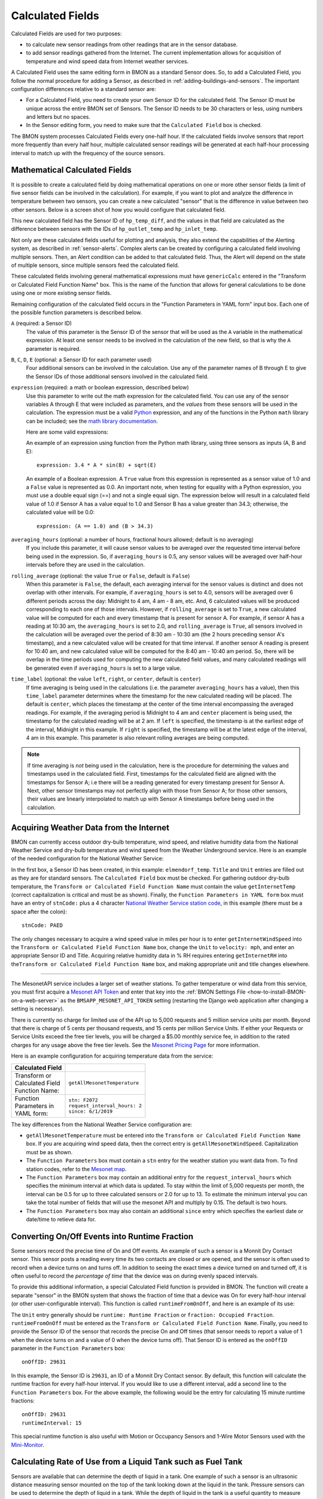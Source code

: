 .. _calculated-fields:
Calculated Fields
=================

Calculated Fields are used for two purposes:

*  to calculate new sensor readings from other readings that are in the
   sensor database.
*  to add sensor readings gathered from the Internet. The current
   implementation allows for acquisition of temperature and wind speed
   data from Internet weather services.

A Calculated Field uses the same editing form in BMON as a standard
Sensor does. So, to add a Calculated Field, you follow the normal
procedure for adding a Sensor, as described in :ref:`adding-buildings-and-sensors`. 
The important configuration differences
relative to a standard sensor are:

*  For a Calculated Field, you need to create your own Sensor ID for the
   calculated field. The Sensor ID must be unique across the entire BMON
   set of Sensors. The Sensor ID needs to be 30 characters or less,
   using numbers and letters but no spaces.
*  In the Sensor editing form, you need to make sure that the
   ``Calculated Field`` box is checked.

The BMON system processes Calculated Fields every one-half hour. If the
calculated fields involve sensors that report more frequently than every
half hour, multiple calculated sensor readings will be generated at each
half-hour processing interval to match up with the frequency of the
source sensors.

.. _math-calc-field:

Mathematical Calculated Fields
------------------------------

It is possible to create a calculated field by doing mathematical 
operations on one or more other sensor fields (a limit of five sensor
fields can be involved in the calculation).  For example, if you want to
plot and analyze the difference in temperature between two sensors, you
can create a new calculated "sensor" that is the difference in value
between two other sensors.  Below is a screen shot of how you would 
configure that calculated field.

.. image:: /_static/genericCalc_01.png
    :align: center

This new calculated field has the Sensor ID of ``hp_temp_diff``, and the
values in that field are calculated as the difference between sensors
with the IDs of ``hp_outlet_temp`` and ``hp_inlet_temp``.

Not only are these calculated fields useful for plotting and analysis, they
also extend the capabilities of the Alerting system, as described in
:ref:`sensor-alerts`.  Complex alerts can be created by configuring a calculated
field involving multiple sensors.  Then, an Alert condition can be added to that
calculated field.  Thus, the Alert will depend on the state of multiple sensors,
since multiple sensors feed the calculated field.

These calculated fields involving general mathematical expressions must have
``genericCalc`` entered in the "Transform or Calculated Field Function Name" box.
This is the name of the function that allows for general calculations to be 
done using one or more existing sensor fields.

Remaining configuration of the calculated field occurs in the "Function 
Parameters in YAML form" input box.  Each one of the possible function
parameters is described below.

``A`` (required: a Sensor ID)
  The value of this parameter is the Sensor ID of the sensor
  that will be used as the ``A`` variable in the mathematical expression.  At least
  one sensor needs to be involved in the calculation of the new field, so that is
  why the ``A`` parameter is required.

``B``, ``C``, ``D``, ``E`` (optional: a Sensor ID for each parameter used)
  Four additional sensors can be involved in the calculation.  Use any of the parameter
  names of B through E to give the Sensor IDs of those additional sensors involved
  in the calculated field.

``expression`` (required: a math or boolean expression, described below)
  Use this parameter to write out the math expression for the calculated field.
  You can use any of the sensor variables A through E that were included as 
  parameters, and the *values* from these sensors will be used in the calculation. The
  expression must be a valid `Python <https://www.python.org/>`_ expression, and 
  any of the functions in the Python ``math`` library can be included; see
  the `math library documentation <https://docs.python.org/2/library/math.html#module-math>`_.

  Here are some valid expressions:

  An example of an expression using function from the Python math library, using
  three sensors as inputs (A, B and E)::

    expression: 3.4 * A * sin(B) + sqrt(E)

  An example of a Boolean expression.  A ``True`` value from this expression is
  represented as a sensor value of 1.0 and a ``False`` value is represented as
  0.0.  An important note, when testing for equality with a Python expression, you
  must use a double equal sign (==) and not a single equal sign.  The expression below
  will result in a calculated field value of 1.0 if Sensor A has a value equal to 1.0 and
  Sensor B has a value greater than 34.3; otherwise, the calculated value will be 0.0::

    expression: (A == 1.0) and (B > 34.3)

``averaging_hours`` (optional: a number of hours, fractional hours allowed; default is no averaging)
  If you include this parameter, it will cause sensor values to be averaged over 
  the requested time interval before being used in the expression.  So, if 
  ``averaging_hours`` is 0.5, any sensor values will be averaged over half-hour intervals
  before they are used in the calculation.

``rolling_average`` (optional: the value ``True`` or ``False``, default is ``False``)
  When this parameter is ``False``, the default, each averaging interval for the sensor
  values is distinct and does not overlap with other intervals.  For example, if 
  ``averaging_hours`` is set to 4.0, sensors will be averaged over 6 different periods
  across the day: Midnight to 4 am, 4 am - 8 am, etc.  And, 6 calculated values will
  be produced corresponding to each one of those intervals.  However, if ``rolling_average``
  is set to ``True``, a new calculated value will be computed for each and every
  timestamp that is present for sensor A.  For example, if sensor A has a reading 
  at 10:30 am, the ``averaging_hours`` is set to 2.0, and ``rolling_average`` is 
  ``True``, all sensors involved in the calculation will be averaged over the period
  of 8:30 am - 10:30 am (the 2 hours preceding sensor A's timestamp), and a new calculated
  value will be created for that time interval.  If another sensor A reading is
  present for 10:40 am, and new calculated value will be computed for the 8:40 am -
  10:40 am period.  So, there will be overlap in the time periods used for computing the
  new calculated field values, and many calculated readings will be generated even if
  ``averaging_hours`` is set to a large value.

``time_label`` (optional: the value ``left``, ``right``, or ``center``, default is ``center``)
  If time averaging is being used in the calculations (i.e. the parameter ``averaging_hours`` has
  a value), then this ``time_label`` parameter determines where the timestamp for the new
  calculated reading will be placed.  The default is ``center``, which places the 
  timestamp at the center of the time interval encompassing the averaged readings.  For
  example, if the averaging period is Midnight to 4 am and ``center`` placement is being
  used, the timestamp for the calculated reading will be at 2 am.  If ``left``
  is specified, the timestamp is at the earliest edge of the interval, Midnight in this
  example.  If ``right`` is specified, the timestamp will be at the latest edge of the
  interval, 4 am in this example.  This parameter is also relevant rolling averages
  are being computed.

.. note:: If time averaging is *not* being used in the calculation, here is the procedure
  for determining the values and timestamps used in the calculated field.  First,
  timestamps for the calculated field are aligned with the timestamps for Sensor A;
  i.e there will be a reading generated for every timestamp present for Sensor A.
  Next, other sensor timestamps may not perfectly align with those from Sensor A;
  for those other sensors, their values are linearly interpolated to match up with
  Sensor A timestamps before being used in the calculation.


Acquiring Weather Data from the Internet
----------------------------------------

BMON can currently access outdoor dry-bulb temperature, wind speed, and
relative humidity data from the National Weather Service and dry-bulb
temperature and wind speed from the Weather Underground service. Here is
an example of the needed configuration for the National Weather Service:

.. image:: /_static/calc_ex1.png
    :align: center

In the first box, a Sensor ID has been created, in this example:
``elmendorf_temp``. ``Title`` and ``Unit`` entries are filled out as
they are for standard sensors. The ``Calculated Field`` box must be
checked. For gathering outdoor dry-bulb temperature, the
``Transform or Calculated Field Function Name`` must contain the value
``getInternetTemp`` (correct capitalization is critical and must be as
shown). Finally, the ``Function Parameters in YAML form`` box must have
an entry of ``stnCode:`` plus a 4 character `National Weather Service
station code <https://www.weather.gov/arh/stationlist>`_, in this example (there must be
a space after the colon):

::

    stnCode: PAED

The only changes necessary to acquire a wind speed value in miles per
hour is to enter ``getInternetWindSpeed`` into the
``Transform or Calculated Field Function Name`` box, change the ``Unit``
to ``velocity: mph``, and enter an appropriate Sensor ID and Title.
Acquiring relative humidity data in % RH requires entering
``getInternetRH`` into
the\ ``Transform or Calculated Field Function Name`` box, and making
appropriate unit and title changes elsewhere.

--------------

The MesonetAPI service includes a larger set of weather stations.
To gather temperature or wind data from this service, you must first acquire a 
`Mesonet API Token <https://developers.synopticdata.com/signup/>`_ and enter
that key into the :ref:`BMON Settings File <how-to-install-BMON-on-a-web-server>` 
as the ``BMSAPP_MESONET_API_TOKEN`` setting (restarting the Django web
application after changing a setting is necessary).

There is currently no charge for limited use of the API up to 5,000 requests
and 5 million service units per month. Beyond that  there is charge of 
5 cents per thousand requests, and 15 cents per million Service Units.
If either your Requests or Service Units exceed the free tier levels, 
you will be charged a $5.00 monthly service fee, in addition to the rated 
charges for any usage above the free tier levels. See the `Mesonet Pricing
Page <https://developers.synopticdata.com/mesonet/pricing/>`_ for more information.

Here is an example configuration for acquiring temperature data from the
service:

+-------------------+---------------------------------------------+
| Calculated Field  |                                             |
+===================+=============================================+
|| Transform or     || ``getAllMesonetTemperature``               |
|| Calculated Field |                                             |
|| Function Name:   |                                             |
+-------------------+---------------------------------------------+
|| Function         || ``stn: F2072``                             |
|| Parameters in    || ``request_interval_hours: 2``              |
|| YAML form:       || ``since: 6/1/2019``                        |
+-------------------+---------------------------------------------+

The key differences from the National Weather Service configuration are:

*  ``getAllMesonetTemperature`` must be entered into the
   ``Transform or Calculated Field Function Name`` box. If you are
   acquiring wind speed data, then the correct entry is
   ``getAllMesonetWindSpeed``. Capitalization must be as shown.
*  The ``Function Parameters`` box must contain a ``stn`` entry for the
   weather station you want data from. To find station codes, refer to
   the `Mesonet map <http://www.wrh.noaa.gov/map/?&zoom=5&scroll_zoom=false&center=62.0,-150.0&boundaries=false,false,false,false,false,false,false,false,false&tab=observation&obs=true&obs_type=weather&elements=temp,wind,gust&temp_filter=-80,130&gust_filter=0,150&rh_filter=0,100&elev_filter=-300,14000&precip_filter=0.01,18&obs_popup=false&obs_density=60&obs_provider=ALL>`_.
*  The ``Function Parameters`` box may contain an additional entry for the
   ``request_interval_hours`` which specifies the minimum interval at which
   data is updated. To stay within the limit of 5,000 requests per month, the
   interval can be 0.5 for up to three calculated sensors or 2.0 for up to 13.
   To estimate the minimum interval you can take the total number of fields
   that will use the mesonet API and multiply by 0.15. The default is two hours.
*  The ``Function Parameters`` box may also contain an additional ``since`` entry
   which specifies the earliest date or date/time to retieve data for.
   
Converting On/Off Events into Runtime Fraction
----------------------------------------------

Some sensors record the precise time of On and Off events. An example of
such a sensor is a Monnit Dry Contact sensor. This sensor posts a
reading every time its two contacts are closed or are opened, and the
sensor is often used to record when a device turns on and turns off. In
addition to seeing the exact times a device turned on and turned off,
it is often useful to record the *percentage of time* that the device
was on during evenly spaced intervals.

To provide this additional information, a special Calculated Field
function is provided in BMON. The function will create a separate
"sensor" in the BMON system that shows the fraction of time that a
device was On for every half-hour interval (or other user-configurable
interval). This function is called ``runtimeFromOnOff``, and here is an
example of its use:

.. image:: /_static/calc_ex3.png
    :align: center

The ``Unit`` entry generally should be ``runtime: Runtime Fraction`` or
``fraction: Occupied Fraction``. ``runtimeFromOnOff`` must be entered as
the ``Transform or Calculated Field Function Name``. Finally, you need
to provide the Sensor ID of the sensor that records the precise On and
Off times (that sensor needs to report a value of 1 when the device
turns on and a value of 0 when the device turns off). That Sensor ID is
entered as the ``onOffID`` parameter in the ``Function Parameters`` box::

    onOffID: 29631

In this example, the Sensor ID is ``29631``, an ID of a Monnit Dry
Contact sensor. By default, this function will calculate the runtime
fraction for every half-hour interval. If you would like to use a
different interval, add a second line to the ``Function Parameters``
box. For the above example, the following would be the entry for
calculating 15 minute runtime fractions::

    onOffID: 29631
    runtimeInterval: 15

This special runtime function is also useful with Motion or Occupancy
Sensors and 1-Wire Motor Sensors used with the `Mini-Monitor 
<http://mini-monitor-documentation.readthedocs.io/en/latest/>`_.

Calculating Rate of Use from a Liquid Tank such as Fuel Tank
------------------------------------------------------------

Sensors are available that can determine the depth of liquid in a tank.  One
example of such a sensor is an ultrasonic distance measuring sensor mounted on
the top of the tank looking down at the liquid in the tank.  Pressure sensors can
be used to determine the depth of liquid in a tank. While the depth of liquid in
the tank is a useful quantity to measure and display, it is also useful to know
how fast the liquid is leaving the tank; i.e. the rate-of-use of the liquid.

The ``tankUse`` calculated sensor function is available to create a new calculated
sensor that shows the rate-of-use from a tank.  The function needs two sensors to
supply the data for determining rate of use:

* A sensor that reports depth of liquid in the tank in inches.  For a distance-meansuring sensor
  mounted at the top of the tank looking downward, a sensor Transform can be entered,
  e.g. ``39.41 - val``, that converts the distance measured to the liquid surface into a
  liquid depth.  Determining the constant in this Transform can be done by recording a 
  liquid depth reading from a sight glass or a dipstick at a time when a sensor reading
  of the distance to liquid surface is available.  The 39.41 value in the prior formula was
  determined by adding a dipstick reading of 22.25 inches to a distance-to-liquid reading of
  17.16 inches.

* A sensor that measures the temperature near the tank, or on the tank wall. Liquids expand
  and contract with temperature, and some sensors themselves change their readings with
  temperature, so the ``tankUse`` function uses the temperature readings to factor out
  temperature impacts on the liquid depth measurement.

The screenshot below shows a basic use of the ``tankUse`` function:

.. image:: /_static/tank_use.png
    :align: center

The ``depth_sensor`` and ``temp_sensor`` parameters are required and give the Sensor IDs of
the two sensors previously described.  The depth sensor must report inches of liquid depth.
The temperature sensor can report in any units and be located on or near the tank (on the tank
is most accurate.)  The ``tank_model`` parameter identifies the model of tank being measured.
Only certain Greer tanks are known by the function, but other tanks can be modeled through
use of tank geometry parameters described below.  As set up above, this function will report
BTU/hour of usage from the tank, assuming the tank contains #1 Heating Oil.

Here is the full list of available parameters for the function:

``depth_sensor`` **Parameter, required**

The Sensor ID of the liquid depth sensor, which must report in inches.

``temp_sensor`` **Parameter, required**

The Sensor ID fo the temperature sensor, mounted on or in the tank (most accurate) or near
the tank.  The sensor can report in any units.

``tank_model`` **Parameter, optional**

The function needs to know the size and shape of the tank.  Certain models of tanks are
known by the function, and if your tank is one of those, this parameter can be
used to identify the tank model.  The following Above Ground Single Wall UL 142 tanks from
Greer are known by the function; the ``tank_model`` ID is shown:

* ``greer300``:  300 gallon Greer tank (horizontal, cylindrical)
* ``greer500``:  500 gallon Greer tank (horizontal, cylindrical)
* ``greer1000``: 1,000 gallon Green tank (horizontal, cylindrical)
* ``greer1500``: 1,000 gallon Green tank (horizontal, cylindrical)

If you do *not* specify a ``tank_model``, you must specify both a ``tank_gallons`` and
a ``tank_max_depth`` parameter, described below.

``tank_gallons`` **Parameter, optional**

If ``tank_model`` is not specified, you must provide the ``tank_gallons`` parameter, giving
the tank capacity measured in gallons.

``tank_max_depth`` **Parameter, optional**

If ``tank_model`` is not specified, you must provide the ``tank_max_depth`` parameter.
The function assumes that the tank is a horizontal, cylindrical tank, and this
``tank_max_depth`` parameter gives the liquid depth that occurs when the tank is full.
The parameter must expressed in inches.

``report_hours`` **Parameter, optional, default value: ``24``**

The function reports tank usage for fixed intervals of time.  This parameter controls how
long those intervals are.  The default value of 24 (expressed in hours) means that usage
will be reported for daily intervals.  Given current sensor technology, it is
recommended that ``report_hours`` values should be 24 or greater.  Sub-day resolution is
not accurate given the temperature and noise effects experienced by tank depth sensors.

``measure`` **Parameter, optional, default value: ``btu``**

The function can report rate-of-use from the tank in two different units of measure: BTU/hour
and gallons/hour.  To select BTU/hour, ``measure`` should be set to ``btu``, which is the
default.  To select gallons/hour, ``measure`` should be set to ``gallon``.

``fuel_btus`` **Parameter, optional, default value: ``137452``**

If the ``measure`` selected is ``btu``, this parameter gives the number of BTUs in a gallon
of tank fuel, defaulting to 137,452 BTUs/gallon.

Storing the Raw Count Values from a Rate-of-Change Sensor
---------------------------------------------------------

*Note*: this function is not needed with the current BMON release, as every
counter-type sensor that uses a "rate" transform will automatically generate
a second sensor that holds the cumulative count.  This sensor will have the
Sensor ID of the original sensor plus the suffix "_raw".

Counter type sensors generally use a Transform function to transform
the cumulative count registered by the sensor into a rate-of-change of
the quantity being sensed.  For example, a fuel meter will register the
total cumulative gallons of fuel consumed.  A Transform function is usually
applied to the cumulative gallon value to convert it to a rate of use per
hour or per day.  See the "Pulse Counter Transforms" section on the
:ref:`transform-expressions` page for further information.

However, somestimes it is desirable to also store the cumulative count
registered by the sensor, in addition to the rate of change.  The
``lastCount`` calculated function described in this section meets that
objective.  The screenshot below shows a typical configuration of the
calculated function.

.. image:: /_static/last_count.png
    :align: center

The only parameter necessary is the ``sensorID`` (Sensor ID) of the
rate-of-change sensor.  This calculated function will then acquire and store the
last raw count that was used by the sensor to determine the rate of change.

Note that calculated functions only run every 1/2 hour, so the time resolution
for these count values will be 1/2 hour, even if the counter reports at a more
frequent interval.

Acquiring Building Energy Usage Information from ARIS
-----------------------------------------------------

BMON can import building energy usage information from AHFC's Alaska
Retrofit Information System (ARIS). Configuring a sensor for the
imported data is very similar to the process for acquiring weather data
from the internet described above.

Using the administration interface, create a new Sensor ID. ``Title``
and ``Unit`` entries are filled out as they are for standard sensors.
The ``Calculated Field`` box must be checked. The
``Transform or Calculated Field Function Name`` must contain the value
``getUsageFromARIS`` (correct capitalization is critical and must be as
shown). Finally, the ``Function Parameters in YAML form`` box must have
an entry of ``building_id:`` (there must be a space after the colon)
with a valid building id number from the ARIS database, and an entry of
``energy_type_id:`` with a valid energy type value as described below.

Required Function Parameters in YAML form:

::

    building_id: 1
    energy_type_id: 1

Additional Optional Function Parameters in YAML form:

::

    energy_parameter: 'EnergyQuantity'
    energy_multiplier: 1
    expected_period_months: 1

``building_id`` **Parameter**

The easiest way to find a building_id value is to look on the
'Commercial REAL Form' in the ARIS user interface. When you select a
building the building_id should show up in the upper left corner of the
form.

``energy_type_id`` **Parameter**

Possible values for the energy_type_id parameter: 

* 1 Electric 
* 2 Natural Gas 
* 3 Propane
* 6 Coal 
* 7 Demand - Electric 
* 8 Demand - Nat Gas 
* 10 Steam District Ht 
* 11 Hot Wtr District Ht
* 12 Spruce Wood 
* 13 Birch Wood  
* 14 #1 Fuel Oil 
* 15 #2 Fuel Oil

``energy_parameter`` **Optional Parameter**

The energy_parameter specifies which value will be read from the ARIS
database: 

* EnergyQuantity: The amount of energy used 
* DollarCost: The cost of energy for the given month  
* DemandUse: The amount of energy demand 
* DemandCost: The cost of energy demand for the given month, in dollars

A value of 'EnergyQuantity' will be used by default if you don't include
this parameter.

``energy_multiplier`` **Optional Parameter**

The energy_multiplier is a multiplier that is used to scale the value
that is read from the ARIS database. If you don't include the parameter,
a value of 1.0 will be used by default. The value that is stored is
calculated as:

*  For EnergyQuantity:
   ``[stored value] = [value from ARIS] * energy_multiplier / [total hours in the read period]``
*  For Costs:
   ``[stored value] = [value from ARIS] * energy_multiplier / [standard length months in the read period]``
*  For DemandUse:
   ``[stored value] = [value from ARIS] * energy_multiplier``

``expected_period_months`` **Optional Parameter**

In rare cases where the normal read period for the energy usage is something other
than one month, you can enter a different number of months using this
parameter. This value is used for estimating the previous read date when
the date wasn't set for the previous entry in ARIS, and for detecting
missing data when the previous read date is more than 1.75 * [expected
period months] earlier than the current read date.

Additional Required Settings
~~~~~~~~~~~~~~~~~~~~~~~~~~~~

To use the BMON ARIS functionality you need to enter the URL, Username
and Password in your installation's settings.py file. The required
settings parameters are:

*  ``BMSAPP_ARIS_URL``
*  ``BMSAPP_ARIS_USERNAME``
*  ``BMSAPP_ARIS_PASSWORD``

Estimating Pellet Consumption and Heat Output of an Okofen Pellet Boiler
------------------------------------------------------------------------

A `Periodic
Script <https://github.com/alanmitchell/bmon/wiki/Periodic-Scripts#collect-data-from-okofen-wood-pellet-boilers>`_
is available to collect data from Okofen Wood Pellet Boilers. One of the
Sensors indicates the Status of the boiler (the P241 sensor).
If the Boiler Status is in state 5 or 6, then the boiler is firing,
consuming pellets, and producing heat. A special calculated field has
been created, ``OkoValueFromStatus``, that allows you to create a new
field showing the pellet consumption rate or the heat output rate of the
boiler for every 5 minute interval. Here is an example of the function
in use:

.. image:: /_static/oko_value_func.png
    :align: center

There are the two critical parameters that should be provided for the
function, shown here with example values::

    statusID: HainesSrCtr_P241
    value: 127.17

The ``statusID`` parameter gives the Sensor ID of the boiler's Status
sensor. For the example, the Sensor ID is ``HainesSrCtr_P241``. When
this sensor reads a value of 5 or 6, the Okofen boiler is firing.

The ``value`` parameter is the pellet consumption rate or heat output
rate that occurs when the boiler is firing. For this example, that rate
is 127.17 pounds per day of pellets (the units were specified in the
``Unit`` entry of the sensor).

The calculated field will generate pellet consumption rates or heat
output rates for each 5 minute interval spanning the available Status
data set. It is often useful to the use the ``Data Averaging`` feature
of the ``Plot Sensor Values over Time`` graph to see the average rates
across day, week, or monthly periods.

Deprecated Calculated Field Functions
-------------------------------------

.. warning:: Deprecated functions are described below and are present for backward
    compatibility.  Instead, use the ``genericCalc`` feature, described earlier in this
    document, for new work.

Prior to development of the ``genericCalc`` function described above, 
calculated fields were only possible for a few different types of mathematical
expressions.  These specific types of calculated fields are described in this
section, however, the ``genericCalc`` approach should be used in their place;
the functions below are left available for backward compatibility reasons.
The table below shows these functions and use of the functions is explained in
the section following the table.

+------------------+----------------------------------------------------------------+
| Function Name    | Expression Performed                                           |
+==================+================================================================+
| linear           | | ``slope * val + offset``                                     |
|                  | |                                                              |
|                  | | ``slope``  default is 1.0                                    |
|                  | | ``offset`` default is 0.0                                    |
+------------------+----------------------------------------------------------------+
| AminusB          | | ``A - B``                                                    |
+------------------+----------------------------------------------------------------+
| AplusBplusCplusD | | ``A + B + C + D``                                            |
|                  | |                                                              |
|                  | | ``C`` default is 0.0                                         |
|                  | | ``D`` default is 0.0                                         |
+------------------+----------------------------------------------------------------+
| fluidHeatFlow    | | ``flow * (Thot - Tcold  * multiplier * (1.0-heat_recovery)`` |
|                  | |                                                              |
|                  | | ``heat_recovery`` default is 0.0                             |
+------------------+----------------------------------------------------------------+


Each one of these functions can create a Calculated Field based by
applying a mathematical expression to a number of variables. The
mathematical expression that is used is shown in the
``Expression Performed`` column of the table above. Each expression has
a number of variables. Each variable can either be a number or Sensor ID
(at least *one* of the variables *must* be a Sensor ID). Variables may
have default values, as indicated in the table above. If a variable has
a default value, it does not need to appear in the
``Function Parameters`` configuration box. Here is an example for the
``linear`` function:

.. image:: /_static/calc_ex5.png
    :align: center

In this example, there already is a sensor that reports the firing rate
of a boiler as a percentage value varying from 0 to 100. We now want to
create a Calculated Field that displays the rate of natural gas use of
the boiler, expressed in Btu/hour. Because the gas use and the firing
rate of the boiler are linearly related, we can use the ``linear``
Calculated Field function to create this gas usage field. Multiplying
the firing rate by 1500 will give the gas usage in Btu/hour since the
maximum gas usage of the boiler is 150,000 Btu/hour; a 100 firing rate
times 1500 gives a gas usage of 150,000.

The ``linear`` function has three variables: ``val``, ``slope``, and
``offset``. For our example, our conversion multiplier of 1500 is the
``slope`` variable, and you can see its entry in the
``Function Parameters`` in the above screenshot. The ``offset`` variable
is not needed in this application; BMON has a default value of 0.0 for
this variable, which is correct for our application, so therefore we
need not provide the variable in the ``Function Parameters`` box.
Finally, the ``val`` variable will be used for the Firing Rate sensor
values that we are using to calculate gas usage. Since this variable
needs to be filled in with sensor values, *we need to preface the
variable with ``id_``* to indicate that this variable is a set of sensor
values. Then, the value provided for the variable in the
``Function Parameters`` box is a Sensor ID:

::

    id_val: Burt158_firing_rate

The ``id_`` prefix on the variable ``val`` indicates that the variable
will be taken from an existing sensor. ``Burt158_firing_rate`` is the
Sensor ID of the firing rate sensor.

So, every 30 minutes BMON will gather up all of the
``Burth158_firing_rate`` sensor readings that have not already been used
previously in this calculation, and BMON will multiply the by 1500 to
create additional sensor readings for the ``Burt158_boiler_gas`` sensor.

Here is a more complicated example that creates a Calculated Field that
estimates the natural gas usage of a sidewalk snowmelt system based on
measuring supply and return temperatures and the runtime of a
circulating pump:

.. image:: /_static/calc_ex6.png
    :align: center

The Calculated Function being used here is the ``fluidHeatFlow``
function, as described in the table above. You can see in the
``Function Parameters`` box that the ``heat_recovery`` variable is *not*
provided in the configuration of this Calculated Field. Therefore, the
``heat_recovery`` variable will assume its default value of 0.0. Three
of the variables in the math expression for the ``fluidHeatFlow``
function come from existing sensor values: ``flow``, ``Thot``, and
``Tcold``. In the ``Function Parameter`` box, these variable names are
prefaced by the ``id_`` prefix, indicating the values provided are
Sensor IDs. The ``multiplier`` variable is not a sensor value but
instead the constant 14960.0.

Finally, you can see that the ``flow`` variable appears in the
``Function Parameter`` box as ``id_flow_sync``. As explained before, the
``id_`` prefix indicates that the variable comes from a Sensor. The
``_sync`` suffix indicates that the final calculated values for the new
sensor (``manor_snw1_gas``) should be synchronized on the timestamps of
this sensor. The other input sensor values (``Thot`` and ``Tcold``) will
be interpolated to these timestamp values when the calculation occurs.
If you have multiple sensor values entering into a Calculated Field, you
can add the suffix ``_sync`` to the variable whose timestamp values
should be used for the resulting calculated values. If you do not append
``_sync`` to one of the variable names, one of the inputs sensors will
be used for synchronization, but it will not be easy to determine which
one.
